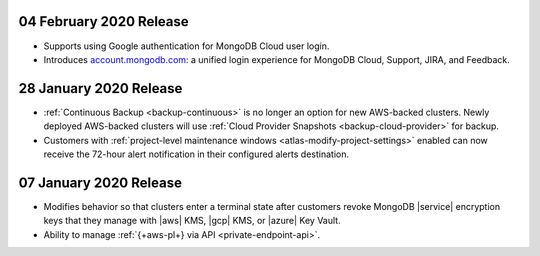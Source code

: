 .. _atlas_20200204:

04 February 2020 Release
~~~~~~~~~~~~~~~~~~~~~~~~

- Supports using Google authentication for MongoDB Cloud user login.
- Introduces
  `account.mongodb.com <https://account.mongodb.com/account/login>`__: a
  unified login experience for MongoDB Cloud, Support, JIRA, and
  Feedback.

.. _atlas_20200128:

28 January 2020 Release 
~~~~~~~~~~~~~~~~~~~~~~~~

- :ref:`Continuous Backup <backup-continuous>` is no longer an option for new
  AWS-backed clusters. Newly deployed AWS-backed clusters will use
  :ref:`Cloud Provider Snapshots <backup-cloud-provider>` for backup. 

- Customers with :ref:`project-level maintenance windows
  <atlas-modify-project-settings>` enabled can now receive the 72-hour alert
  notification in their configured alerts destination.

.. _atlas_20200107:

07 January 2020 Release 
~~~~~~~~~~~~~~~~~~~~~~~~

- Modifies behavior so that clusters enter a terminal state after 
  customers revoke MongoDB |service| encryption keys that they 
  manage with |aws| KMS, |gcp| KMS, or |azure| Key Vault.

- Ability to manage :ref:`{+aws-pl+} via API <private-endpoint-api>`.